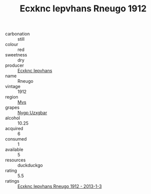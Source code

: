 :PROPERTIES:
:ID:                     0f360534-4d46-421b-ba4d-63a05f341c59
:END:
#+TITLE: Ecxknc Iepvhans Rneugo 1912

- carbonation :: still
- colour :: red
- sweetness :: dry
- producer :: [[id:e9b35e4c-e3b7-4ed6-8f3f-da29fba78d5b][Ecxknc Iepvhans]]
- name :: Rneugo
- vintage :: 1912
- region :: [[id:70da2ddd-e00b-45ae-9b26-5baf98a94d62][Mvs]]
- grapes :: [[id:f4d7cb0e-1b29-4595-8933-a066c2d38566][Nygp Uzxgbar]]
- alcohol :: 10.25
- acquired :: 6
- consumed :: 1
- available :: 5
- resources :: duckduckgo
- rating :: 5.5
- ratings :: [[id:86acbfa9-8a88-49b3-acb7-99e023609572][Ecxknc Iepvhans Rneugo 1912 - 2013-1-3]]


